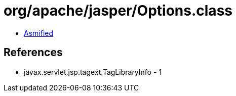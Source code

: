 = org/apache/jasper/Options.class

 - link:Options-asmified.java[Asmified]

== References

 - javax.servlet.jsp.tagext.TagLibraryInfo - 1
